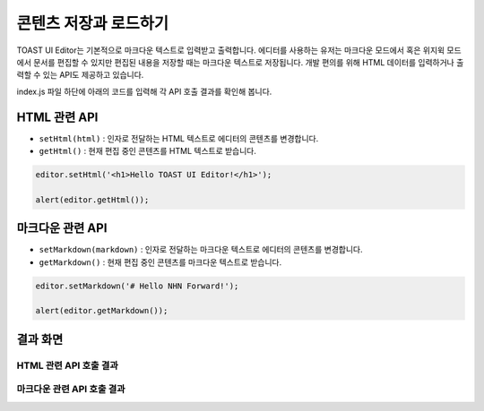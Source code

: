##################################
콘텐츠 저장과 로드하기
##################################

TOAST UI Editor는 기본적으로 마크다운 텍스트로 입력받고 출력합니다.
에디터를 사용하는 유저는 마크다운 모드에서 혹은 위지윅 모드에서 문서를 편집할 수 있지만 편집된 내용을 저장할 때는 마크다운 텍스트로 저장됩니다.
개발 편의를 위해 HTML 데이터를 입력하거나 출력할 수 있는 API도 제공하고 있습니다.

index.js 파일 하단에 아래의 코드를 입력해 각 API 호출 결과를 확인해 봅니다.

==============================
HTML 관련 API
==============================

- ``setHtml(html)`` : 인자로 전달하는 HTML 텍스트로 에디터의 콘텐츠를 변경합니다.
- ``getHtml()`` : 현재 편집 중인 콘텐츠를 HTML 텍스트로 받습니다.

.. code-block:: javascript

  editor.setHtml('<h1>Hello TOAST UI Editor!</h1>');

  alert(editor.getHtml());


==============================
마크다운 관련 API
==============================

- ``setMarkdown(markdown)`` : 인자로 전달하는 마크다운 텍스트로 에디터의 콘텐츠를 변경합니다.
- ``getMarkdown()`` : 현재 편집 중인 콘텐츠를 마크다운 텍스트로 받습니다.

.. code-block:: javascript
                  
  editor.setMarkdown('# Hello NHN Forward!');
  
  alert(editor.getMarkdown());

==============================
결과 화면
==============================

HTML 관련 API 호출 결과
==============================

.. image:: _static/step04-1.png

마크다운 관련 API 호출 결과
==============================

.. image:: _static/step04-2.png